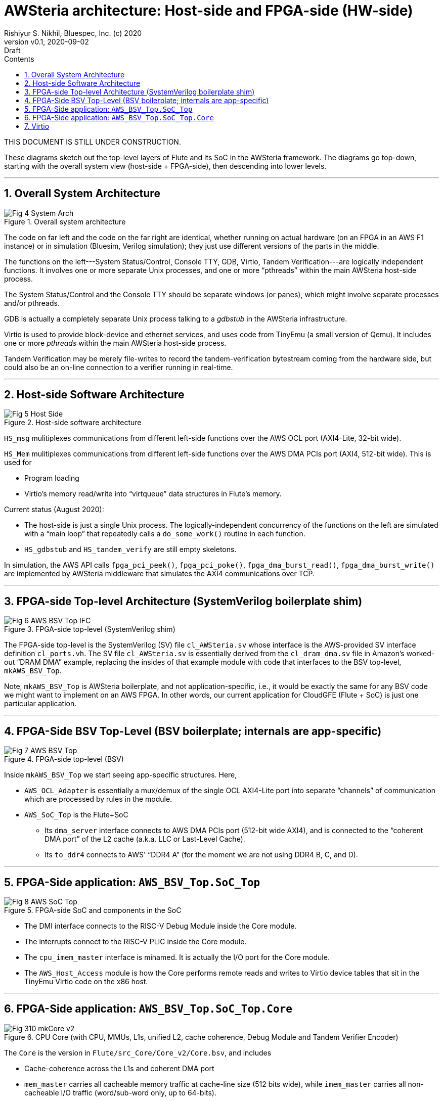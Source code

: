 = AWSteria architecture: Host-side and FPGA-side (HW-side)
Rishiyur S. Nikhil, Bluespec, Inc. (c) 2020
:revnumber: v0.1
:revdate: 2020-09-02
:revremark: Draft
:sectnums:
:toc:
:toclevels: 4
:toc: left
:toc-title: Contents
:description: AWSteria architecture
:keywords: AWSteria, AWS, FPGA, F1 Instance, Bluespec, BSV

THIS DOCUMENT IS STILL UNDER CONSTRUCTION.

These diagrams sketch out the top-level layers of Flute and its SoC in
the AWSteria framework.  The diagrams go top-down, starting with the
overall system view (host-side + FPGA-side), then descending into
lower levels.



// ================================================================

'''

== Overall System Architecture

[#Fig_4_System_Arch]
.Overall system architecture
image::Fig_4_System_Arch.png[align="center"]

The code on far left and the code on the far right are identical,
whether running on actual hardware (on an FPGA in an AWS F1 instance)
or in simulation (Bluesim, Verilog simulation); they just use
different versions of the parts in the middle.

The functions on the left---System Status/Control, Console TTY, GDB,
Virtio, Tandem Verification---are logically independent functions.  It
involves one or more separate Unix processes, and one or more
"`pthreads`" within the main AWSteria host-side process.

The System Status/Control and the Console TTY should be separate
windows (or panes), which might involve separate processes and/or
pthreads.

GDB is actually a completely separate Unix process talking to a
_gdbstub_ in the AWSteria infrastructure.

Virtio is used to provide block-device and ethernet services, and uses
code from TinyEmu (a small version of Qemu).  It includes one or more
_pthreads_ within the main AWSteria host-side process.

Tandem Verification may be merely file-writes to record the
tandem-verification bytestream coming from the hardware side, but
could also be an on-line connection to a verifier running in
real-time.

// ================================================================

'''

== Host-side Software Architecture

[#Fig_5_Host_Side]
.Host-side software architecture
image::Fig_5_Host_Side.png[align="center"]

`HS_msg` mulitiplexes communications from different left-side
functions over the AWS OCL port (AXI4-Lite, 32-bit wide).

`HS_Mem` mulitiplexes communications from different left-side
functions over the AWS DMA PCIs port (AXI4, 512-bit wide).  This is
used for

* Program loading
* Virtio's memory read/write into "`virtqueue`" data structures in Flute's memory.

Current status (August 2020):

* The host-side is just a single Unix process.  The
    logically-independent concurrency of the functions on the left are
    simulated with a "`main loop`" that repeatedly calls a
    `do_some_work()` routine in each function.

* `HS_gdbstub` and `HS_tandem_verify` are still empty skeletons.

In simulation, the AWS API calls
    `fpga_pci_peek()`,
    `fpga_pci_poke()`,
    `fpga_dma_burst_read()`,
    `fpga_dma_burst_write()`
are implemented by AWSteria middleware that simulates the AXI4
communications over TCP.

// ================================================================

'''

== FPGA-side Top-level Architecture (SystemVerilog boilerplate shim)

[#Fig_6_AWS_BSV_TOP_IFC]
.FPGA-side top-level (SystemVerilog shim)
image::Fig_6_AWS_BSV_Top_IFC.png[align="center"]

The FPGA-side top-level is the SystemVerilog (SV) file
`cl_AWSteria.sv` whose interface is the AWS-provided SV interface
definition `cl_ports.vh`.  The SV file `cl_AWSteria.sv` is essentially
derived from the `cl_dram_dma.sv` file in Amazon's worked-out "`DRAM
DMA`" example, replacing the insides of that example module with code
that interfaces to the BSV top-level, `mkAWS_BSV_Top`.

Note, `mkAWS_BSV_Top` is AWSteria boilerplate, and not
application-specific, i.e., it would be exactly the same for any BSV
code we might want to implement on an AWS FPGA.  In other words, our
current application for CloudGFE (Flute + SoC) is just one particular
application.

// ================================================================

'''

== FPGA-Side BSV Top-Level (BSV boilerplate; internals are app-specific)

[#Fig_7_AWS_BSV_Top]
.FPGA-side top-level (BSV)
image::Fig_7_AWS_BSV_Top.png[align="center"]

Inside `mkAWS_BSV_Top` we start seeing app-specific structures.  Here,

* `AWS_OCL_Adapter` is essentially a mux/demux of the single OCL
    AXI4-Lite port into separate "`channels`" of communication which are
    processed by rules in the module.

* `AWS_SoC_Top` is the Flute+SoC

    ** Its `dma_server` interface connects to AWS DMA PCIs port
         (512-bit wide AXI4), and is connected to the "`coherent DMA
         port`" of the L2 cache (a.k.a. LLC or Last-Level Cache).

    ** Its `to_ddr4` connects to AWS' "`DDR4 A`" (for the moment we
       are not using DDR4 B, C, and D).

// ================================================================

'''

== FPGA-Side application: `AWS_BSV_Top.SoC_Top`

[#Fig_8_AWS_SoC_Top]
.FPGA-side SoC and components in the SoC
image::Fig_8_AWS_SoC_Top.png[align="center"]

* The DMI interface connects to the RISC-V Debug Module inside the Core module.

* The interrupts connect to the RISC-V PLIC inside the Core module.

* The `cpu_imem_master` interface is minamed.  It is actually the I/O port for the Core module.

* The `AWS_Host_Access` module is how the Core performs remote reads
    and writes to Virtio device tables that sit in the TinyEmu Virtio
    code on the x86 host.

// ================================================================

'''

== FPGA-Side application: `AWS_BSV_Top.SoC_Top.Core`

[#Fig_310_mkCore_v2]
.CPU Core (with CPU, MMUs, L1s, unified L2, cache coherence, Debug Module and Tandem Verifier Encoder)
image::Fig_310_mkCore_v2.png[align="center"]

The `Core` is the version in `Flute/src_Core/Core_v2/Core.bsv`, and includes

* Cache-coherence across the L1s and coherent DMA port

* `mem_master` carries all cacheable memory traffic at cache-line size
    (512 bits wide), while `imem_master` carries all non-cacheable I/O
    traffic (word/sub-word only, up to 64-bits).

* The `imem_master` interface is misnamed.  It is actually the I/O
    port for the Core module.  (Not easy to change the name due to
    compatibility expectations from a certain existing environment).

    ** `PLIC` = Platform Level Interrupt Controller

    ** `Near_Mem_IO` = memory-mapped I/O locations for MTIME (real-time),
    MTIMECMP (time-compare) and MSIP (software interrupt) locations.

* In AWSteria CloudGFE CHERI-Flute, we use the `dma_server` interface.
    This connects into the "`coherent DMA`" port of the cache-coherent
    unified L2 cache.

* In Connectal CloudGFE CHERI-Flute, there is no L2 cache nor
    cache-coherence mechanism.  It uses the `cpu_dmem_slave` interface
    which is an alternative entry into the D-L1 cache, and hence
    coherent with it.

// ================================================================

'''

== Virtio

The architecture of Virtio is shown below.

[#Fig_Virtio]
.Virtio architecture
image::Virtio/Fig_3_Virtio.png[align="center"]

On the hardware-side, running a standard OS (FreeBSD or Linux), the OS
is built with standard Virtio device drivers.  The "`device-tree`" in
the Boot ROM informs the OS about the memory-mapped addresses at which
Virtio devices are available.

On the host-side, Virtio device behavior is implemented using standard
Virtio emulation code from `tinyemu` (a small RISC-V system simulator
similar in purpose to QEMU, just much smaller).

// ================================================================

'''
